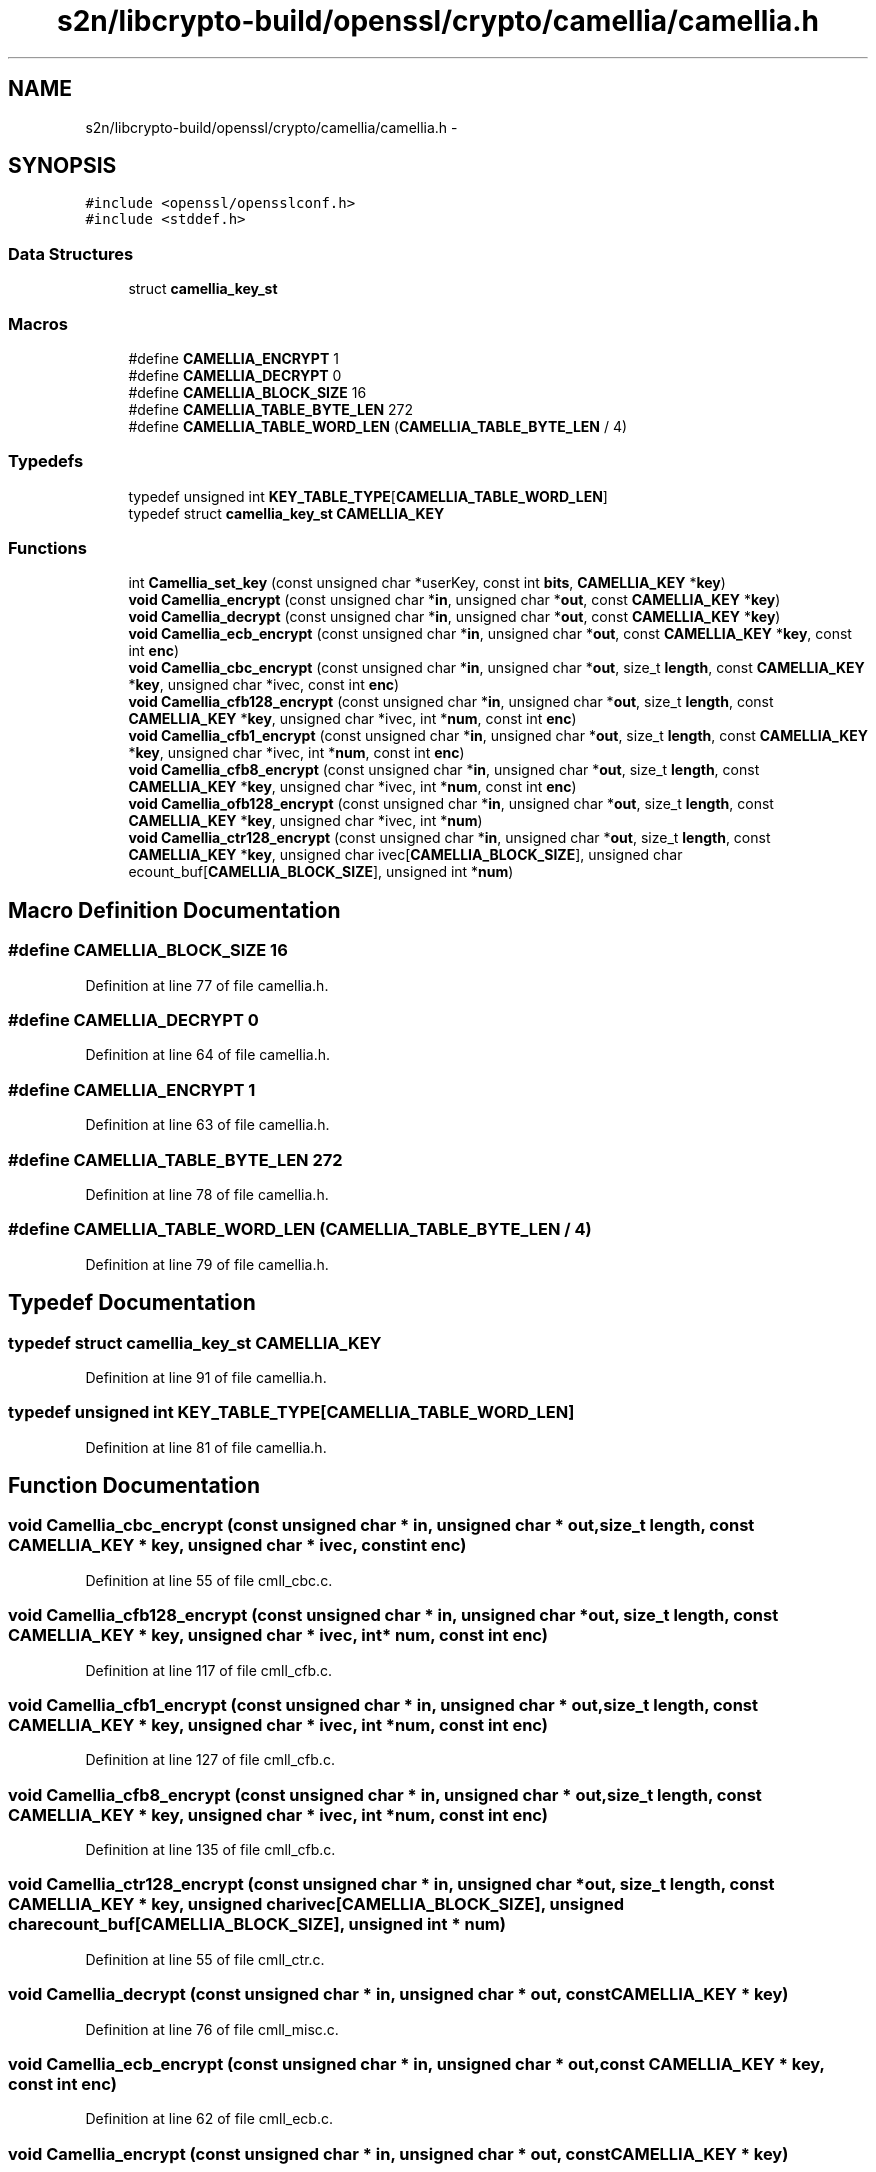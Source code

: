 .TH "s2n/libcrypto-build/openssl/crypto/camellia/camellia.h" 3 "Thu Jun 30 2016" "s2n-openssl-doxygen" \" -*- nroff -*-
.ad l
.nh
.SH NAME
s2n/libcrypto-build/openssl/crypto/camellia/camellia.h \- 
.SH SYNOPSIS
.br
.PP
\fC#include <openssl/opensslconf\&.h>\fP
.br
\fC#include <stddef\&.h>\fP
.br

.SS "Data Structures"

.in +1c
.ti -1c
.RI "struct \fBcamellia_key_st\fP"
.br
.in -1c
.SS "Macros"

.in +1c
.ti -1c
.RI "#define \fBCAMELLIA_ENCRYPT\fP   1"
.br
.ti -1c
.RI "#define \fBCAMELLIA_DECRYPT\fP   0"
.br
.ti -1c
.RI "#define \fBCAMELLIA_BLOCK_SIZE\fP   16"
.br
.ti -1c
.RI "#define \fBCAMELLIA_TABLE_BYTE_LEN\fP   272"
.br
.ti -1c
.RI "#define \fBCAMELLIA_TABLE_WORD_LEN\fP   (\fBCAMELLIA_TABLE_BYTE_LEN\fP / 4)"
.br
.in -1c
.SS "Typedefs"

.in +1c
.ti -1c
.RI "typedef unsigned int \fBKEY_TABLE_TYPE\fP[\fBCAMELLIA_TABLE_WORD_LEN\fP]"
.br
.ti -1c
.RI "typedef struct \fBcamellia_key_st\fP \fBCAMELLIA_KEY\fP"
.br
.in -1c
.SS "Functions"

.in +1c
.ti -1c
.RI "int \fBCamellia_set_key\fP (const unsigned char *userKey, const int \fBbits\fP, \fBCAMELLIA_KEY\fP *\fBkey\fP)"
.br
.ti -1c
.RI "\fBvoid\fP \fBCamellia_encrypt\fP (const unsigned char *\fBin\fP, unsigned char *\fBout\fP, const \fBCAMELLIA_KEY\fP *\fBkey\fP)"
.br
.ti -1c
.RI "\fBvoid\fP \fBCamellia_decrypt\fP (const unsigned char *\fBin\fP, unsigned char *\fBout\fP, const \fBCAMELLIA_KEY\fP *\fBkey\fP)"
.br
.ti -1c
.RI "\fBvoid\fP \fBCamellia_ecb_encrypt\fP (const unsigned char *\fBin\fP, unsigned char *\fBout\fP, const \fBCAMELLIA_KEY\fP *\fBkey\fP, const int \fBenc\fP)"
.br
.ti -1c
.RI "\fBvoid\fP \fBCamellia_cbc_encrypt\fP (const unsigned char *\fBin\fP, unsigned char *\fBout\fP, size_t \fBlength\fP, const \fBCAMELLIA_KEY\fP *\fBkey\fP, unsigned char *ivec, const int \fBenc\fP)"
.br
.ti -1c
.RI "\fBvoid\fP \fBCamellia_cfb128_encrypt\fP (const unsigned char *\fBin\fP, unsigned char *\fBout\fP, size_t \fBlength\fP, const \fBCAMELLIA_KEY\fP *\fBkey\fP, unsigned char *ivec, int *\fBnum\fP, const int \fBenc\fP)"
.br
.ti -1c
.RI "\fBvoid\fP \fBCamellia_cfb1_encrypt\fP (const unsigned char *\fBin\fP, unsigned char *\fBout\fP, size_t \fBlength\fP, const \fBCAMELLIA_KEY\fP *\fBkey\fP, unsigned char *ivec, int *\fBnum\fP, const int \fBenc\fP)"
.br
.ti -1c
.RI "\fBvoid\fP \fBCamellia_cfb8_encrypt\fP (const unsigned char *\fBin\fP, unsigned char *\fBout\fP, size_t \fBlength\fP, const \fBCAMELLIA_KEY\fP *\fBkey\fP, unsigned char *ivec, int *\fBnum\fP, const int \fBenc\fP)"
.br
.ti -1c
.RI "\fBvoid\fP \fBCamellia_ofb128_encrypt\fP (const unsigned char *\fBin\fP, unsigned char *\fBout\fP, size_t \fBlength\fP, const \fBCAMELLIA_KEY\fP *\fBkey\fP, unsigned char *ivec, int *\fBnum\fP)"
.br
.ti -1c
.RI "\fBvoid\fP \fBCamellia_ctr128_encrypt\fP (const unsigned char *\fBin\fP, unsigned char *\fBout\fP, size_t \fBlength\fP, const \fBCAMELLIA_KEY\fP *\fBkey\fP, unsigned char ivec[\fBCAMELLIA_BLOCK_SIZE\fP], unsigned char ecount_buf[\fBCAMELLIA_BLOCK_SIZE\fP], unsigned int *\fBnum\fP)"
.br
.in -1c
.SH "Macro Definition Documentation"
.PP 
.SS "#define CAMELLIA_BLOCK_SIZE   16"

.PP
Definition at line 77 of file camellia\&.h\&.
.SS "#define CAMELLIA_DECRYPT   0"

.PP
Definition at line 64 of file camellia\&.h\&.
.SS "#define CAMELLIA_ENCRYPT   1"

.PP
Definition at line 63 of file camellia\&.h\&.
.SS "#define CAMELLIA_TABLE_BYTE_LEN   272"

.PP
Definition at line 78 of file camellia\&.h\&.
.SS "#define CAMELLIA_TABLE_WORD_LEN   (\fBCAMELLIA_TABLE_BYTE_LEN\fP / 4)"

.PP
Definition at line 79 of file camellia\&.h\&.
.SH "Typedef Documentation"
.PP 
.SS "typedef struct \fBcamellia_key_st\fP \fBCAMELLIA_KEY\fP"

.PP
Definition at line 91 of file camellia\&.h\&.
.SS "typedef unsigned int KEY_TABLE_TYPE[\fBCAMELLIA_TABLE_WORD_LEN\fP]"

.PP
Definition at line 81 of file camellia\&.h\&.
.SH "Function Documentation"
.PP 
.SS "\fBvoid\fP Camellia_cbc_encrypt (const unsigned char * in, unsigned char * out, size_t length, const \fBCAMELLIA_KEY\fP * key, unsigned char * ivec, const int enc)"

.PP
Definition at line 55 of file cmll_cbc\&.c\&.
.SS "\fBvoid\fP Camellia_cfb128_encrypt (const unsigned char * in, unsigned char * out, size_t length, const \fBCAMELLIA_KEY\fP * key, unsigned char * ivec, int * num, const int enc)"

.PP
Definition at line 117 of file cmll_cfb\&.c\&.
.SS "\fBvoid\fP Camellia_cfb1_encrypt (const unsigned char * in, unsigned char * out, size_t length, const \fBCAMELLIA_KEY\fP * key, unsigned char * ivec, int * num, const int enc)"

.PP
Definition at line 127 of file cmll_cfb\&.c\&.
.SS "\fBvoid\fP Camellia_cfb8_encrypt (const unsigned char * in, unsigned char * out, size_t length, const \fBCAMELLIA_KEY\fP * key, unsigned char * ivec, int * num, const int enc)"

.PP
Definition at line 135 of file cmll_cfb\&.c\&.
.SS "\fBvoid\fP Camellia_ctr128_encrypt (const unsigned char * in, unsigned char * out, size_t length, const \fBCAMELLIA_KEY\fP * key, unsigned char ivec[CAMELLIA_BLOCK_SIZE], unsigned char ecount_buf[CAMELLIA_BLOCK_SIZE], unsigned int * num)"

.PP
Definition at line 55 of file cmll_ctr\&.c\&.
.SS "\fBvoid\fP Camellia_decrypt (const unsigned char * in, unsigned char * out, const \fBCAMELLIA_KEY\fP * key)"

.PP
Definition at line 76 of file cmll_misc\&.c\&.
.SS "\fBvoid\fP Camellia_ecb_encrypt (const unsigned char * in, unsigned char * out, const \fBCAMELLIA_KEY\fP * key, const int enc)"

.PP
Definition at line 62 of file cmll_ecb\&.c\&.
.SS "\fBvoid\fP Camellia_encrypt (const unsigned char * in, unsigned char * out, const \fBCAMELLIA_KEY\fP * key)"

.PP
Definition at line 70 of file cmll_misc\&.c\&.
.SS "\fBvoid\fP Camellia_ofb128_encrypt (const unsigned char * in, unsigned char * out, size_t length, const \fBCAMELLIA_KEY\fP * key, unsigned char * ivec, int * num)"

.PP
Definition at line 116 of file cmll_ofb\&.c\&.
.SS "int Camellia_set_key (const unsigned char * userKey, const int bits, \fBCAMELLIA_KEY\fP * key)"

.PP
Definition at line 57 of file cmll_utl\&.c\&.
.SH "Author"
.PP 
Generated automatically by Doxygen for s2n-openssl-doxygen from the source code\&.
